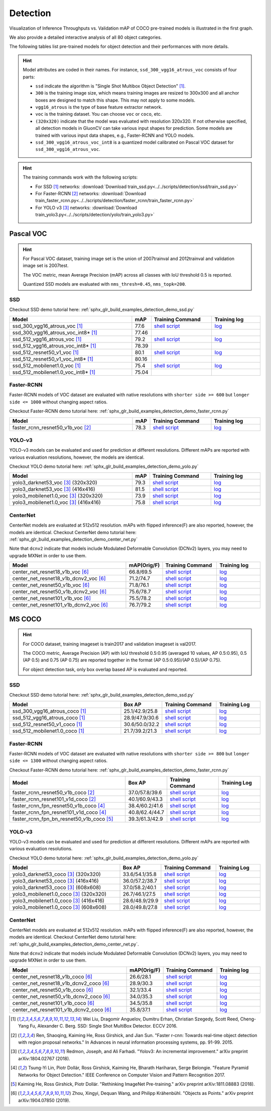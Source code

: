 .. _gluoncv-model-zoo-detection:

Detection
================

.. role:: gray

Visualization of Inference Throughputs vs. Validation mAP of COCO pre-trained models is illustrated in the first graph.

.. image:: /_static/plot_help.png
  :width: 100%

.. raw:: html
   :file: ../_static/detection_throughputs.html

We also provide a detailed interactive analysis of all 80 object categories.

.. raw:: html
   :file: ../_static/detection_coco_per_class.html

The following tables list pre-trained models for object detection
and their performances with more details.

.. hint::

  Model attributes are coded in their names.
  For instance, ``ssd_300_vgg16_atrous_voc`` consists of four parts:

  - ``ssd`` indicate the algorithm is "Single Shot Multibox Object Detection" [1]_.

  - ``300`` is the training image size, which means training images are resized to 300x300 and all anchor boxes are designed to match this shape. This may not apply to some models.

  - ``vgg16_atrous`` is the type of base feature extractor network.

  - ``voc`` is the training dataset. You can choose ``voc`` or ``coco``, etc.

  - ``(320x320)`` indicate that the model was evaluated with resolution 320x320. If not otherwise specified, all detection models in GluonCV can take various input shapes for prediction. Some models are trained with various input data shapes, e.g., Faster-RCNN and YOLO models.

  - ``ssd_300_vgg16_atrous_voc_int8`` is a quantized model calibrated on Pascal VOC dataset for ``ssd_300_vgg16_atrous_voc``.

.. hint::

  The training commands work with the following scripts:

  - For SSD [1]_ networks: :download:`Download train_ssd.py<../../scripts/detection/ssd/train_ssd.py>`
  - For Faster-RCNN [2]_ networks: :download:`Download train_faster_rcnn.py<../../scripts/detection/faster_rcnn/train_faster_rcnn.py>`
  - For YOLO v3 [3]_ networks: :download:`Download train_yolo3.py<../../scripts/detection/yolo/train_yolo3.py>`

Pascal VOC
~~~~~~~~~~

.. https://bit.ly/2JLnI2R

.. hint::

  For Pascal VOC dataset, training image set is the union of 2007trainval and 2012trainval and validation image set is 2007test.

  The VOC metric, mean Average Precision (mAP) across all classes with IoU threshold 0.5 is reported.

  Quantized SSD models are evaluated with ``nms_thresh=0.45``, ``nms_topk=200``.


SSD
---

Checkout SSD demo tutorial here: :ref:`sphx_glr_build_examples_detection_demo_ssd.py`

.. table::
   :widths: 50 5 25 20

   +----------------------------------------+-------+--------------------------------------------------------------------------------------------------------------------------------------+-------------------------------------------------------------------------------------------------------------------------------------+
   | Model                                  | mAP   | Training Command                                                                                                                     | Training log                                                                                                                        |
   +========================================+=======+======================================================================================================================================+=====================================================================================================================================+
   | ssd_300_vgg16_atrous_voc [1]_          | 77.6  | `shell script <https://raw.githubusercontent.com/dmlc/web-data/master/gluoncv/logs/detection/ssd_300_vgg16_atrous_voc.sh>`_          | `log <https://raw.githubusercontent.com/dmlc/web-data/master/gluoncv/logs/detection/ssd_300_vgg16_atrous_voc_train.log>`_           |
   +----------------------------------------+-------+--------------------------------------------------------------------------------------------------------------------------------------+-------------------------------------------------------------------------------------------------------------------------------------+
   | ssd_300_vgg16_atrous_voc_int8* [1]_    | 77.46 |                                                                                                                                      |                                                                                                                                     |
   +----------------------------------------+-------+--------------------------------------------------------------------------------------------------------------------------------------+-------------------------------------------------------------------------------------------------------------------------------------+
   | ssd_512_vgg16_atrous_voc [1]_          | 79.2  | `shell script <https://raw.githubusercontent.com/dmlc/web-data/master/gluoncv/logs/detection/ssd_512_vgg16_atrous_voc.sh>`_          | `log <https://raw.githubusercontent.com/dmlc/web-data/master/gluoncv/logs/detection/ssd_512_vgg16_atrous_voc_train.log>`_           |
   +----------------------------------------+-------+--------------------------------------------------------------------------------------------------------------------------------------+-------------------------------------------------------------------------------------------------------------------------------------+
   | ssd_512_vgg16_atrous_voc_int8* [1]_    | 78.39 |                                                                                                                                      |                                                                                                                                     |
   +----------------------------------------+-------+--------------------------------------------------------------------------------------------------------------------------------------+-------------------------------------------------------------------------------------------------------------------------------------+
   | ssd_512_resnet50_v1_voc  [1]_          | 80.1  | `shell script <https://raw.githubusercontent.com/dmlc/web-data/master/gluoncv/logs/detection/ssd_512_resnet50_v1_voc.sh>`_           | `log  <https://raw.githubusercontent.com/dmlc/web-data/master/gluoncv/logs/detection/ssd_512_resnet50_v1_voc_train.log>`_           |
   +----------------------------------------+-------+--------------------------------------------------------------------------------------------------------------------------------------+-------------------------------------------------------------------------------------------------------------------------------------+
   | ssd_512_resnet50_v1_voc_int8* [1]_     | 80.16 |                                                                                                                                      |                                                                                                                                     |
   +----------------------------------------+-------+--------------------------------------------------------------------------------------------------------------------------------------+-------------------------------------------------------------------------------------------------------------------------------------+
   | ssd_512_mobilenet1.0_voc [1]_          | 75.4  | `shell script <https://raw.githubusercontent.com/dmlc/web-data/master/gluoncv/logs/detection/ssd_512_mobilenet1_0_voc.sh>`_          | `log <https://raw.githubusercontent.com/dmlc/web-data/master/gluoncv/logs/detection/ssd_512_mobilenet1_0_voc_train.log>`_           |
   +----------------------------------------+-------+--------------------------------------------------------------------------------------------------------------------------------------+-------------------------------------------------------------------------------------------------------------------------------------+
   | ssd_512_mobilenet1.0_voc_int8* [1]_    | 75.04 |                                                                                                                                      |                                                                                                                                     |
   +----------------------------------------+-------+--------------------------------------------------------------------------------------------------------------------------------------+-------------------------------------------------------------------------------------------------------------------------------------+

Faster-RCNN
-----------

Faster-RCNN models of VOC dataset are evaluated with native resolutions with ``shorter side >= 600`` but ``longer side <= 1000`` without changing aspect ratios.

Checkout Faster-RCNN demo tutorial here: :ref:`sphx_glr_build_examples_detection_demo_faster_rcnn.py`

.. table::
   :widths: 50 5 25 20

   +----------------------------------+-------+--------------------------------------------------------------------------------------------------------------------------------------+-------------------------------------------------------------------------------------------------------------------------------------+
   | Model                            | mAP   | Training Command                                                                                                                     | Training log                                                                                                                        |
   +==================================+=======+======================================================================================================================================+=====================================================================================================================================+
   | faster_rcnn_resnet50_v1b_voc [2]_| 78.3  | `shell script <https://raw.githubusercontent.com/dmlc/web-data/master/gluoncv/logs/detection/faster_rcnn_resnet50_v1b_voc.sh>`_      | `log <https://raw.githubusercontent.com/dmlc/web-data/master/gluoncv/logs/detection/faster_rcnn_resnet50_v1b_voc_train.log>`_       |
   +----------------------------------+-------+--------------------------------------------------------------------------------------------------------------------------------------+-------------------------------------------------------------------------------------------------------------------------------------+

YOLO-v3
-------

YOLO-v3 models can be evaluated and used for prediction at different resolutions. Different mAPs are reported with various evaluation resolutions, however, the models are identical.

Checkout YOLO demo tutorial here: :ref:`sphx_glr_build_examples_detection_demo_yolo.py`

.. table::
   :widths: 50 5 25 20

   +----------------------------------------------+-------+--------------------------------------------------------------------------------------------------------------------------------------+-------------------------------------------------------------------------------------------------------------------------------------+
   | Model                                        | mAP   | Training Command                                                                                                                     | Training log                                                                                                                        |
   +==============================================+=======+======================================================================================================================================+=====================================================================================================================================+
   | yolo3_darknet53_voc [3]_ :gray:`(320x320)`   | 79.3  | `shell script <https://raw.githubusercontent.com/dmlc/web-data/master/gluoncv/logs/detection/yolo3_darknet53_voc.sh>`_               | `log <https://raw.githubusercontent.com/dmlc/web-data/master/gluoncv/logs/detection/yolo3_darknet53_voc.log>`_                      |
   +----------------------------------------------+-------+--------------------------------------------------------------------------------------------------------------------------------------+-------------------------------------------------------------------------------------------------------------------------------------+
   | yolo3_darknet53_voc [3]_ :gray:`(416x416)`   | 81.5  | `shell script <https://raw.githubusercontent.com/dmlc/web-data/master/gluoncv/logs/detection/yolo3_darknet53_voc.sh>`_               | `log <https://raw.githubusercontent.com/dmlc/web-data/master/gluoncv/logs/detection/yolo3_darknet53_voc.log>`_                      |
   +----------------------------------------------+-------+--------------------------------------------------------------------------------------------------------------------------------------+-------------------------------------------------------------------------------------------------------------------------------------+
   | yolo3_mobilenet1.0_voc [3]_ :gray:`(320x320)`| 73.9  | `shell script <https://raw.githubusercontent.com/dmlc/web-data/master/gluoncv/logs/detection/yolo3_mobilenet1.0_voc.sh>`_            | `log <https://raw.githubusercontent.com/dmlc/web-data/master/gluoncv/logs/detection/yolo3_mobilenet1.0_voc.log>`_                   |
   +----------------------------------------------+-------+--------------------------------------------------------------------------------------------------------------------------------------+-------------------------------------------------------------------------------------------------------------------------------------+
   | yolo3_mobilenet1.0_voc [3]_ :gray:`(416x416)`| 75.8  | `shell script <https://raw.githubusercontent.com/dmlc/web-data/master/gluoncv/logs/detection/yolo3_mobilenet1.0_voc.sh>`_            | `log <https://raw.githubusercontent.com/dmlc/web-data/master/gluoncv/logs/detection/yolo3_mobilenet1.0_voc.log>`_                   |
   +----------------------------------------------+-------+--------------------------------------------------------------------------------------------------------------------------------------+-------------------------------------------------------------------------------------------------------------------------------------+

CenterNet
---------

CenterNet models are evaluated at 512x512 resolution. mAPs with flipped inference(F) are also reported, however, the models are identical.
Checkout CenterNet demo tutorial here: :ref:`sphx_glr_build_examples_detection_demo_center_net.py`

Note that ``dcnv2`` indicate that models include Modulated Deformable Convolution (DCNv2) layers, you may need to upgrade MXNet in order to use them.

.. table::
  :widths: 50 5 25 20

  +----------------------------------------------+-------------+--------------------------------------------------------------------------------------------------------------------------------------+-------------------------------------------------------------------------------------------------------------------------------------+
  | Model                                        | mAP(Orig/F) | Training Command                                                                                                                     | Training log                                                                                                                        |
  +==============================================+=============+======================================================================================================================================+=====================================================================================================================================+
  | center_net_resnet18_v1b_voc [6]_             | 66.8/69.5   | `shell script <https://raw.githubusercontent.com/dmlc/web-data/master/gluoncv/logs/detection/center_net_resnet18_v1b_voc.sh>`_       | `log <https://raw.githubusercontent.com/dmlc/web-data/master/gluoncv/logs/detection/center_net_resnet18_v1b_voc_train.log>`_        |
  +----------------------------------------------+-------------+--------------------------------------------------------------------------------------------------------------------------------------+-------------------------------------------------------------------------------------------------------------------------------------+
  | center_net_resnet18_v1b_dcnv2_voc [6]_       | 71.2/74.7   | `shell script <https://raw.githubusercontent.com/dmlc/web-data/master/gluoncv/logs/detection/center_net_resnet18_v1b_dcnv2_voc.sh>`_ | `log <https://raw.githubusercontent.com/dmlc/web-data/master/gluoncv/logs/detection/center_net_resnet18_v1b_dcnv2_voc_train.log>`_  |
  +----------------------------------------------+-------------+--------------------------------------------------------------------------------------------------------------------------------------+-------------------------------------------------------------------------------------------------------------------------------------+
  | center_net_resnet50_v1b_voc [6]_             | 71.8/76.1   | `shell script <https://raw.githubusercontent.com/dmlc/web-data/master/gluoncv/logs/detection/center_net_resnet50_v1b_voc.sh>`_       | `log <https://raw.githubusercontent.com/dmlc/web-data/master/gluoncv/logs/detection/center_net_resnet50_v1b_voc_train.log>`_        |
  +----------------------------------------------+-------------+--------------------------------------------------------------------------------------------------------------------------------------+-------------------------------------------------------------------------------------------------------------------------------------+
  | center_net_resnet50_v1b_dcnv2_voc [6]_       | 75.6/78.7   | `shell script <https://raw.githubusercontent.com/dmlc/web-data/master/gluoncv/logs/detection/center_net_resnet50_v1b_dcnv2_voc.sh>`_ | `log <https://raw.githubusercontent.com/dmlc/web-data/master/gluoncv/logs/detection/center_net_resnet50_v1b_dcnv2_voc_train.log>`_  |
  +----------------------------------------------+-------------+--------------------------------------------------------------------------------------------------------------------------------------+-------------------------------------------------------------------------------------------------------------------------------------+
  | center_net_resnet101_v1b_voc [6]_            | 75.5/78.2   | `shell script <https://raw.githubusercontent.com/dmlc/web-data/master/gluoncv/logs/detection/center_net_resnet101_v1b_voc.sh>`_      | `log <https://raw.githubusercontent.com/dmlc/web-data/master/gluoncv/logs/detection/center_net_resnet101_v1b_voc_train.log>`_       |
  +----------------------------------------------+-------------+--------------------------------------------------------------------------------------------------------------------------------------+-------------------------------------------------------------------------------------------------------------------------------------+
  | center_net_resnet101_v1b_dcnv2_voc [6]_      | 76.7/79.2   | `shell script <https://raw.githubusercontent.com/dmlc/web-data/master/gluoncv/logs/detection/center_net_resnet101_v1b_dcnv2_voc.sh>`_| `log <https://raw.githubusercontent.com/dmlc/web-data/master/gluoncv/logs/detection/center_net_resnet101_v1b_dcnv2_voc_train.log>`_ |
  +----------------------------------------------+-------------+--------------------------------------------------------------------------------------------------------------------------------------+-------------------------------------------------------------------------------------------------------------------------------------+

MS COCO
~~~~~~~~~~

.. https://bit.ly/2JM82we

.. hint::

  For COCO dataset, training imageset is train2017 and validation imageset is val2017.

  The COCO metric, Average Precision (AP) with IoU threshold 0.5:0.95 (averaged 10 values, AP 0.5:0.95), 0.5 (AP 0.5) and 0.75 (AP 0.75) are reported together in the format (AP 0.5:0.95)/(AP 0.5)/(AP 0.75).

  For object detection task, only box overlap based AP is evaluated and reported.

SSD
---

Checkout SSD demo tutorial here: :ref:`sphx_glr_build_examples_detection_demo_ssd.py`

.. table::
   :widths: 50 5 25 20

   +-----------------------------------+-----------------+-----------------------------------------------------------------------------------------------------------------------------------+----------------------------------------------------------------------------------------------------------------------------------+
   | Model                             | Box AP          | Training Command                                                                                                                  | Training Log                                                                                                                     |
   +===================================+=================+===================================================================================================================================+==================================================================================================================================+
   | ssd_300_vgg16_atrous_coco [1]_    | 25.1/42.9/25.8  | `shell script <https://raw.githubusercontent.com/dmlc/web-data/master/gluoncv/logs/detection/ssd_300_vgg16_atrous_coco.sh>`_      | `log <https://raw.githubusercontent.com/dmlc/web-data/master/gluoncv/logs/detection/ssd_300_vgg16_atrous_coco_train.log>`_       |
   +-----------------------------------+-----------------+-----------------------------------------------------------------------------------------------------------------------------------+----------------------------------------------------------------------------------------------------------------------------------+
   | ssd_512_vgg16_atrous_coco [1]_    | 28.9/47.9/30.6  | `shell script <https://raw.githubusercontent.com/dmlc/web-data/master/gluoncv/logs/detection/ssd_512_vgg16_atrous_coco.sh>`_      | `log <https://raw.githubusercontent.com/dmlc/web-data/master/gluoncv/logs/detection/ssd_512_vgg16_atrous_coco_train.log>`_       |
   +-----------------------------------+-----------------+-----------------------------------------------------------------------------------------------------------------------------------+----------------------------------------------------------------------------------------------------------------------------------+
   | ssd_512_resnet50_v1_coco [1]_     | 30.6/50.0/32.2  | `shell script <https://raw.githubusercontent.com/dmlc/web-data/master/gluoncv/logs/detection/ssd_512_resnet50_v1_coco.sh>`_       | `log <https://raw.githubusercontent.com/dmlc/web-data/master/gluoncv/logs/detection/ssd_512_resnet50_v1_coco_train.log>`_        |
   +-----------------------------------+-----------------+-----------------------------------------------------------------------------------------------------------------------------------+----------------------------------------------------------------------------------------------------------------------------------+
   | ssd_512_mobilenet1.0_coco [1]_    | 21.7/39.2/21.3  | `shell script <https://raw.githubusercontent.com/dmlc/web-data/master/gluoncv/logs/detection/ssd_512_mobilenet1_0_coco.sh>`_      | `log <https://raw.githubusercontent.com/dmlc/web-data/master/gluoncv/logs/detection/ssd_512_mobilenet1_0_coco_train.log>`_       |
   +-----------------------------------+-----------------+-----------------------------------------------------------------------------------------------------------------------------------+----------------------------------------------------------------------------------------------------------------------------------+


Faster-RCNN
-----------

Faster-RCNN models of VOC dataset are evaluated with native resolutions with ``shorter side >= 800`` but ``longer side <= 1300`` without changing aspect ratios.

Checkout Faster-RCNN demo tutorial here: :ref:`sphx_glr_build_examples_detection_demo_faster_rcnn.py`

.. table::
   :widths: 50 5 25 20

   +-------------------------------------------+-----------------+-----------------------------------------------------------------------------------------------------------------------------------------+---------------------------------------------------------------------------------------------------------------------------------------+
   | Model                                     | Box AP          | Training Command                                                                                                                        | Training Log                                                                                                                          |
   +===========================================+=================+=========================================================================================================================================+=======================================================================================================================================+
   | faster_rcnn_resnet50_v1b_coco [2]_        | 37.0/57.8/39.6  | `shell script <https://raw.githubusercontent.com/dmlc/web-data/master/gluoncv/logs/detection/faster_rcnn_resnet50_v1b_coco.sh>`_        | `log <https://raw.githubusercontent.com/dmlc/web-data/master/gluoncv/logs/detection/faster_rcnn_resnet50_v1b_coco_train.log>`_        |
   +-------------------------------------------+-----------------+-----------------------------------------------------------------------------------------------------------------------------------------+---------------------------------------------------------------------------------------------------------------------------------------+
   | faster_rcnn_resnet101_v1d_coco [2]_       | 40.1/60.9/43.3  | `shell script <https://raw.githubusercontent.com/dmlc/web-data/master/gluoncv/logs/detection/faster_rcnn_resnet101_v1d_coco.sh>`_       | `log <https://raw.githubusercontent.com/dmlc/web-data/master/gluoncv/logs/detection/faster_rcnn_resnet101_v1d_coco_train.log>`_       |
   +-------------------------------------------+-----------------+-----------------------------------------------------------------------------------------------------------------------------------------+---------------------------------------------------------------------------------------------------------------------------------------+
   | faster_rcnn_fpn_resnet50_v1b_coco [4]_    | 38.4/60.2/41.6  | `shell script <https://raw.githubusercontent.com/dmlc/web-data/master/gluoncv/logs/detection/faster_rcnn_fpn_resnet50_v1b_coco.sh>`_    | `log <https://raw.githubusercontent.com/dmlc/web-data/master/gluoncv/logs/detection/faster_rcnn_fpn_resnet50_v1b_coco_train.log>`_    |
   +-------------------------------------------+-----------------+-----------------------------------------------------------------------------------------------------------------------------------------+---------------------------------------------------------------------------------------------------------------------------------------+
   | faster_rcnn_fpn_resnet101_v1d_coco [4]_   | 40.8/62.4/44.7  | `shell script <https://raw.githubusercontent.com/dmlc/web-data/master/gluoncv/logs/detection/faster_rcnn_fpn_resnet101_v1d_coco.sh>`_   | `log <https://raw.githubusercontent.com/dmlc/web-data/master/gluoncv/logs/detection/faster_rcnn_fpn_resnet101_v1d_coco_train.log>`_   |
   +-------------------------------------------+-----------------+-----------------------------------------------------------------------------------------------------------------------------------------+---------------------------------------------------------------------------------------------------------------------------------------+
   | faster_rcnn_fpn_bn_resnet50_v1b_coco [5]_ | 39.3/61.3/42.9  | `shell script <https://raw.githubusercontent.com/dmlc/web-data/master/gluoncv/logs/detection/faster_rcnn_fpn_bn_resnet50_v1b_coco.sh>`_ | `log <https://raw.githubusercontent.com/dmlc/web-data/master/gluoncv/logs/detection/faster_rcnn_fpn_bn_resnet50_v1b_coco_train.log>`_ |
   +-------------------------------------------+-----------------+-----------------------------------------------------------------------------------------------------------------------------------------+---------------------------------------------------------------------------------------------------------------------------------------+

YOLO-v3
-------

YOLO-v3 models can be evaluated and used for prediction at different resolutions. Different mAPs are reported with various evaluation resolutions.

Checkout YOLO demo tutorial here: :ref:`sphx_glr_build_examples_detection_demo_yolo.py`

.. table::
   :widths: 50 5 25 20

   +------------------------------------------------+-----------------+-----------------------------------------------------------------------------------------------------------------------------------+----------------------------------------------------------------------------------------------------------------------------------+
   | Model                                          | Box AP          | Training Command                                                                                                                  | Training Log                                                                                                                     |
   +================================================+=================+===================================================================================================================================+==================================================================================================================================+
   | yolo3_darknet53_coco [3]_ :gray:`(320x320)`    | 33.6/54.1/35.8  | `shell script <https://raw.githubusercontent.com/dmlc/web-data/master/gluoncv/logs/detection/yolo3_darknet53_coco.sh>`_           | `log <https://raw.githubusercontent.com/dmlc/web-data/master/gluoncv/logs/detection/yolo3_darknet53_coco_train.log>`_            |
   +------------------------------------------------+-----------------+-----------------------------------------------------------------------------------------------------------------------------------+----------------------------------------------------------------------------------------------------------------------------------+
   | yolo3_darknet53_coco [3]_ :gray:`(416x416)`    | 36.0/57.2/38.7  | `shell script <https://raw.githubusercontent.com/dmlc/web-data/master/gluoncv/logs/detection/yolo3_darknet53_coco.sh>`_           | `log <https://raw.githubusercontent.com/dmlc/web-data/master/gluoncv/logs/detection/yolo3_darknet53_coco_train.log>`_            |
   +------------------------------------------------+-----------------+-----------------------------------------------------------------------------------------------------------------------------------+----------------------------------------------------------------------------------------------------------------------------------+
   | yolo3_darknet53_coco [3]_ :gray:`(608x608)`    | 37.0/58.2/40.1  | `shell script <https://raw.githubusercontent.com/dmlc/web-data/master/gluoncv/logs/detection/yolo3_darknet53_coco.sh>`_           | `log <https://raw.githubusercontent.com/dmlc/web-data/master/gluoncv/logs/detection/yolo3_darknet53_coco_train.log>`_            |
   +------------------------------------------------+-----------------+-----------------------------------------------------------------------------------------------------------------------------------+----------------------------------------------------------------------------------------------------------------------------------+
   | yolo3_mobilenet1.0_coco [3]_ :gray:`(320x320)` | 26.7/46.1/27.5  | `shell script <https://raw.githubusercontent.com/dmlc/web-data/master/gluoncv/logs/detection/yolo3_mobilenet1.0_coco.sh>`_        | `log <https://raw.githubusercontent.com/dmlc/web-data/master/gluoncv/logs/detection/yolo3_mobilenet1.0_coco.log>`_               |
   +------------------------------------------------+-----------------+-----------------------------------------------------------------------------------------------------------------------------------+----------------------------------------------------------------------------------------------------------------------------------+
   | yolo3_mobilenet1.0_coco [3]_ :gray:`(416x416)` | 28.6/48.9/29.9  | `shell script <https://raw.githubusercontent.com/dmlc/web-data/master/gluoncv/logs/detection/yolo3_mobilenet1.0_coco.sh>`_        | `log <https://raw.githubusercontent.com/dmlc/web-data/master/gluoncv/logs/detection/yolo3_mobilenet1.0_coco.log>`_               |
   +------------------------------------------------+-----------------+-----------------------------------------------------------------------------------------------------------------------------------+----------------------------------------------------------------------------------------------------------------------------------+
   | yolo3_mobilenet1.0_coco [3]_ :gray:`(608x608)` | 28.0/49.8/27.8  | `shell script <https://raw.githubusercontent.com/dmlc/web-data/master/gluoncv/logs/detection/yolo3_mobilenet1.0_coco.sh>`_        | `log <https://raw.githubusercontent.com/dmlc/web-data/master/gluoncv/logs/detection/yolo3_mobilenet1.0_coco.log>`_               |
   +------------------------------------------------+-----------------+-----------------------------------------------------------------------------------------------------------------------------------+----------------------------------------------------------------------------------------------------------------------------------+

CenterNet
---------

CenterNet models are evaluated at 512x512 resolution. mAPs with flipped inference(F) are also reported, however, the models are identical.
Checkout CenterNet demo tutorial here: :ref:`sphx_glr_build_examples_detection_demo_center_net.py`.

Note that ``dcnv2`` indicate that models include Modulated Deformable Convolution (DCNv2) layers, you may need to upgrade MXNet in order to use them.

.. table::
 :widths: 50 5 25 20

 +----------------------------------------------+-------------+----------------------------------------------------------------------------------------------------------------------------------------+-------------------------------------------------------------------------------------------------------------------------------------+
 | Model                                        | mAP(Orig/F) | Training Command                                                                                                                       | Training log                                                                                                                        |
 +==============================================+=============+========================================================================================================================================+=====================================================================================================================================+
 | center_net_resnet18_v1b_coco [6]_            | 26.6/28.1   | `shell script <https://raw.githubusercontent.com/dmlc/web-data/master/gluoncv/logs/detection/center_net_resnet18_v1b_coco.sh>`_        | `log <https://raw.githubusercontent.com/dmlc/web-data/master/gluoncv/logs/detection/center_net_resnet18_v1b_coco_train.log>`_       |
 +----------------------------------------------+-------------+----------------------------------------------------------------------------------------------------------------------------------------+-------------------------------------------------------------------------------------------------------------------------------------+
 | center_net_resnet18_v1b_dcnv2_coco [6]_      | 28.9/30.3   | `shell script <https://raw.githubusercontent.com/dmlc/web-data/master/gluoncv/logs/detection/center_net_resnet18_v1b_dcnv2_coco.sh>`_  | `log <https://raw.githubusercontent.com/dmlc/web-data/master/gluoncv/logs/detection/center_net_resnet18_v1b_dcnv2_coco_train.log>`_ |
 +----------------------------------------------+-------------+----------------------------------------------------------------------------------------------------------------------------------------+-------------------------------------------------------------------------------------------------------------------------------------+
 | center_net_resnet50_v1b_coco [6]_            | 32.1/33.4   | `shell script <https://raw.githubusercontent.com/dmlc/web-data/master/gluoncv/logs/detection/center_net_resnet50_v1b_coco.sh>`_        | `log <https://raw.githubusercontent.com/dmlc/web-data/master/gluoncv/logs/detection/center_net_resnet50_v1b_coco_train.log>`_       |
 +----------------------------------------------+-------------+----------------------------------------------------------------------------------------------------------------------------------------+-------------------------------------------------------------------------------------------------------------------------------------+
 | center_net_resnet50_v1b_dcnv2_coco [6]_      | 34.0/35.3   | `shell script <https://raw.githubusercontent.com/dmlc/web-data/master/gluoncv/logs/detection/center_net_resnet50_v1b_dcnv2_coco.sh>`_  | `log <https://raw.githubusercontent.com/dmlc/web-data/master/gluoncv/logs/detection/center_net_resnet50_v1b_dcnv2_coco_train.log>`_ |
 +----------------------------------------------+-------------+----------------------------------------------------------------------------------------------------------------------------------------+-------------------------------------------------------------------------------------------------------------------------------------+
 | center_net_resnet101_v1b_coco [6]_           | 34.5/35.8   | `shell script <https://raw.githubusercontent.com/dmlc/web-data/master/gluoncv/logs/detection/center_net_resnet101_v1b_coco.sh>`_       | `log <https://raw.githubusercontent.com/dmlc/web-data/master/gluoncv/logs/detection/center_net_resnet101_v1b_coco_train.log>`_      |
 +----------------------------------------------+-------------+----------------------------------------------------------------------------------------------------------------------------------------+-------------------------------------------------------------------------------------------------------------------------------------+
 | center_net_resnet101_v1b_dcnv2_coco [6]_     | 35.8/37.1   | `shell script <https://raw.githubusercontent.com/dmlc/web-data/master/gluoncv/logs/detection/center_net_resnet101_v1b_dcnv2_coco.sh>`_ | `log <https://raw.githubusercontent.com/dmlc/web-data/master/gluoncv/logs/detection/center_net_resnet101_v1b_dcnv2_coco_train.log>`_|
 +----------------------------------------------+-------------+----------------------------------------------------------------------------------------------------------------------------------------+-------------------------------------------------------------------------------------------------------------------------------------+



.. [1] Wei Liu, Dragomir Anguelov, Dumitru Erhan,
       Christian Szegedy, Scott Reed, Cheng-Yang Fu, Alexander C. Berg.
       SSD: Single Shot MultiBox Detector. ECCV 2016.
.. [2] Ren, Shaoqing, Kaiming He, Ross Girshick, and Jian Sun. \
       "Faster r-cnn: Towards real-time object detection with region proposal networks." \
       In Advances in neural information processing systems, pp. 91-99. 2015.
.. [3] Redmon, Joseph, and Ali Farhadi. \
       "Yolov3: An incremental improvement." \
       arXiv preprint arXiv:1804.02767 (2018).
.. [4] Tsung-Yi Lin, Piotr Dollár, Ross Girshick, Kaiming He, Bharath Hariharan, Serge Belongie. \
       "Feature Pyramid Networks for Object Detection." \
       IEEE Conference on Computer Vision and Pattern Recognition 2017.
.. [5] Kaiming He, Ross Girshick, Piotr Dollár. \
       "Rethinking ImageNet Pre-training." \
       arXiv preprint arXiv:1811.08883 (2018).
.. [6] Zhou, Xingyi, Dequan Wang, and Philipp Krähenbühl. \
       "Objects as Points." \
       arXiv preprint arXiv:1904.07850 (2019).
